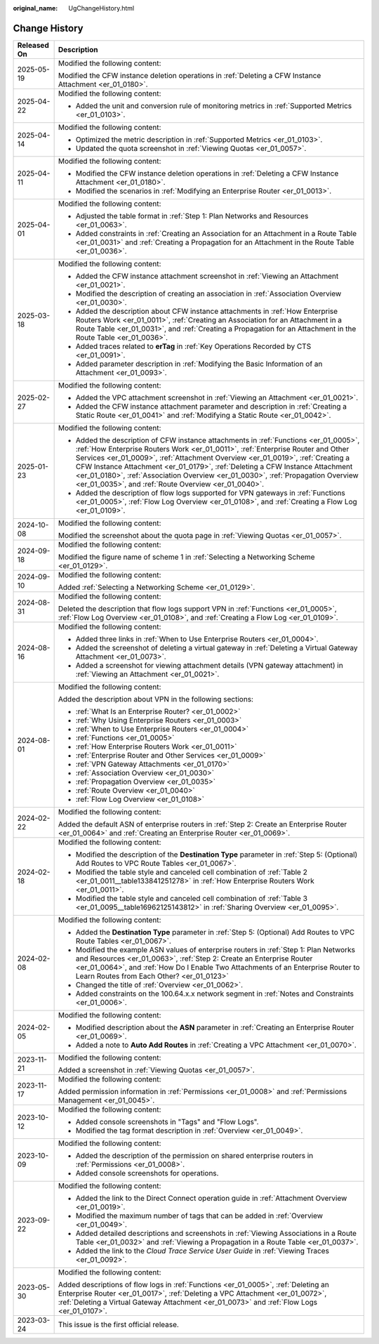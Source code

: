 :original_name: UgChangeHistory.html

.. _UgChangeHistory:

Change History
==============

+-----------------------------------+----------------------------------------------------------------------------------------------------------------------------------------------------------------------------------------------------------------------------------------------------------------------------------------------------------------------------------------------------------------------------------------------------------------------------------------------------------------------------------------+
| Released On                       | Description                                                                                                                                                                                                                                                                                                                                                                                                                                                                            |
+===================================+========================================================================================================================================================================================================================================================================================================================================================================================================================================================================================+
| 2025-05-19                        | Modified the following content:                                                                                                                                                                                                                                                                                                                                                                                                                                                        |
|                                   |                                                                                                                                                                                                                                                                                                                                                                                                                                                                                        |
|                                   | Modified the CFW instance deletion operations in :ref:`Deleting a CFW Instance Attachment <er_01_0180>`.                                                                                                                                                                                                                                                                                                                                                                               |
+-----------------------------------+----------------------------------------------------------------------------------------------------------------------------------------------------------------------------------------------------------------------------------------------------------------------------------------------------------------------------------------------------------------------------------------------------------------------------------------------------------------------------------------+
| 2025-04-22                        | Modified the following content:                                                                                                                                                                                                                                                                                                                                                                                                                                                        |
|                                   |                                                                                                                                                                                                                                                                                                                                                                                                                                                                                        |
|                                   | -  Added the unit and conversion rule of monitoring metrics in :ref:`Supported Metrics <er_01_0103>`.                                                                                                                                                                                                                                                                                                                                                                                  |
+-----------------------------------+----------------------------------------------------------------------------------------------------------------------------------------------------------------------------------------------------------------------------------------------------------------------------------------------------------------------------------------------------------------------------------------------------------------------------------------------------------------------------------------+
| 2025-04-14                        | Modified the following content:                                                                                                                                                                                                                                                                                                                                                                                                                                                        |
|                                   |                                                                                                                                                                                                                                                                                                                                                                                                                                                                                        |
|                                   | -  Optimized the metric description in :ref:`Supported Metrics <er_01_0103>`.                                                                                                                                                                                                                                                                                                                                                                                                          |
|                                   | -  Updated the quota screenshot in :ref:`Viewing Quotas <er_01_0057>`.                                                                                                                                                                                                                                                                                                                                                                                                                 |
+-----------------------------------+----------------------------------------------------------------------------------------------------------------------------------------------------------------------------------------------------------------------------------------------------------------------------------------------------------------------------------------------------------------------------------------------------------------------------------------------------------------------------------------+
| 2025-04-11                        | Modified the following content:                                                                                                                                                                                                                                                                                                                                                                                                                                                        |
|                                   |                                                                                                                                                                                                                                                                                                                                                                                                                                                                                        |
|                                   | -  Modified the CFW instance deletion operations in :ref:`Deleting a CFW Instance Attachment <er_01_0180>`.                                                                                                                                                                                                                                                                                                                                                                            |
|                                   | -  Modified the scenarios in :ref:`Modifying an Enterprise Router <er_01_0013>`.                                                                                                                                                                                                                                                                                                                                                                                                       |
+-----------------------------------+----------------------------------------------------------------------------------------------------------------------------------------------------------------------------------------------------------------------------------------------------------------------------------------------------------------------------------------------------------------------------------------------------------------------------------------------------------------------------------------+
| 2025-04-01                        | Modified the following content:                                                                                                                                                                                                                                                                                                                                                                                                                                                        |
|                                   |                                                                                                                                                                                                                                                                                                                                                                                                                                                                                        |
|                                   | -  Adjusted the table format in :ref:`Step 1: Plan Networks and Resources <er_01_0063>`.                                                                                                                                                                                                                                                                                                                                                                                               |
|                                   | -  Added constraints in :ref:`Creating an Association for an Attachment in a Route Table <er_01_0031>` and :ref:`Creating a Propagation for an Attachment in the Route Table <er_01_0036>`.                                                                                                                                                                                                                                                                                            |
+-----------------------------------+----------------------------------------------------------------------------------------------------------------------------------------------------------------------------------------------------------------------------------------------------------------------------------------------------------------------------------------------------------------------------------------------------------------------------------------------------------------------------------------+
| 2025-03-18                        | Modified the following content:                                                                                                                                                                                                                                                                                                                                                                                                                                                        |
|                                   |                                                                                                                                                                                                                                                                                                                                                                                                                                                                                        |
|                                   | -  Added the CFW instance attachment screenshot in :ref:`Viewing an Attachment <er_01_0021>`.                                                                                                                                                                                                                                                                                                                                                                                          |
|                                   | -  Modified the description of creating an association in :ref:`Association Overview <er_01_0030>`.                                                                                                                                                                                                                                                                                                                                                                                    |
|                                   | -  Added the description about CFW instance attachments in :ref:`How Enterprise Routers Work <er_01_0011>`, :ref:`Creating an Association for an Attachment in a Route Table <er_01_0031>`, and :ref:`Creating a Propagation for an Attachment in the Route Table <er_01_0036>`.                                                                                                                                                                                                       |
|                                   | -  Added traces related to **erTag** in :ref:`Key Operations Recorded by CTS <er_01_0091>`.                                                                                                                                                                                                                                                                                                                                                                                            |
|                                   | -  Added parameter description in :ref:`Modifying the Basic Information of an Attachment <er_01_0093>`.                                                                                                                                                                                                                                                                                                                                                                                |
+-----------------------------------+----------------------------------------------------------------------------------------------------------------------------------------------------------------------------------------------------------------------------------------------------------------------------------------------------------------------------------------------------------------------------------------------------------------------------------------------------------------------------------------+
| 2025-02-27                        | Modified the following content:                                                                                                                                                                                                                                                                                                                                                                                                                                                        |
|                                   |                                                                                                                                                                                                                                                                                                                                                                                                                                                                                        |
|                                   | -  Added the VPC attachment screenshot in :ref:`Viewing an Attachment <er_01_0021>`.                                                                                                                                                                                                                                                                                                                                                                                                   |
|                                   | -  Added the CFW instance attachment parameter and description in :ref:`Creating a Static Route <er_01_0041>` and :ref:`Modifying a Static Route <er_01_0042>`.                                                                                                                                                                                                                                                                                                                        |
+-----------------------------------+----------------------------------------------------------------------------------------------------------------------------------------------------------------------------------------------------------------------------------------------------------------------------------------------------------------------------------------------------------------------------------------------------------------------------------------------------------------------------------------+
| 2025-01-23                        | Modified the following content:                                                                                                                                                                                                                                                                                                                                                                                                                                                        |
|                                   |                                                                                                                                                                                                                                                                                                                                                                                                                                                                                        |
|                                   | -  Added the description of CFW instance attachments in :ref:`Functions <er_01_0005>`, :ref:`How Enterprise Routers Work <er_01_0011>`, :ref:`Enterprise Router and Other Services <er_01_0009>`, :ref:`Attachment Overview <er_01_0019>`, :ref:`Creating a CFW Instance Attachment <er_01_0179>`, :ref:`Deleting a CFW Instance Attachment <er_01_0180>`, :ref:`Association Overview <er_01_0030>`, :ref:`Propagation Overview <er_01_0035>`, and :ref:`Route Overview <er_01_0040>`. |
|                                   | -  Added the description of flow logs supported for VPN gateways in :ref:`Functions <er_01_0005>`, :ref:`Flow Log Overview <er_01_0108>`, and :ref:`Creating a Flow Log <er_01_0109>`.                                                                                                                                                                                                                                                                                                 |
+-----------------------------------+----------------------------------------------------------------------------------------------------------------------------------------------------------------------------------------------------------------------------------------------------------------------------------------------------------------------------------------------------------------------------------------------------------------------------------------------------------------------------------------+
| 2024-10-08                        | Modified the following content:                                                                                                                                                                                                                                                                                                                                                                                                                                                        |
|                                   |                                                                                                                                                                                                                                                                                                                                                                                                                                                                                        |
|                                   | Modified the screenshot about the quota page in :ref:`Viewing Quotas <er_01_0057>`.                                                                                                                                                                                                                                                                                                                                                                                                    |
+-----------------------------------+----------------------------------------------------------------------------------------------------------------------------------------------------------------------------------------------------------------------------------------------------------------------------------------------------------------------------------------------------------------------------------------------------------------------------------------------------------------------------------------+
| 2024-09-18                        | Modified the following content:                                                                                                                                                                                                                                                                                                                                                                                                                                                        |
|                                   |                                                                                                                                                                                                                                                                                                                                                                                                                                                                                        |
|                                   | Modified the figure name of scheme 1 in :ref:`Selecting a Networking Scheme <er_01_0129>`.                                                                                                                                                                                                                                                                                                                                                                                             |
+-----------------------------------+----------------------------------------------------------------------------------------------------------------------------------------------------------------------------------------------------------------------------------------------------------------------------------------------------------------------------------------------------------------------------------------------------------------------------------------------------------------------------------------+
| 2024-09-10                        | Modified the following content:                                                                                                                                                                                                                                                                                                                                                                                                                                                        |
|                                   |                                                                                                                                                                                                                                                                                                                                                                                                                                                                                        |
|                                   | Added :ref:`Selecting a Networking Scheme <er_01_0129>`.                                                                                                                                                                                                                                                                                                                                                                                                                               |
+-----------------------------------+----------------------------------------------------------------------------------------------------------------------------------------------------------------------------------------------------------------------------------------------------------------------------------------------------------------------------------------------------------------------------------------------------------------------------------------------------------------------------------------+
| 2024-08-31                        | Modified the following content:                                                                                                                                                                                                                                                                                                                                                                                                                                                        |
|                                   |                                                                                                                                                                                                                                                                                                                                                                                                                                                                                        |
|                                   | Deleted the description that flow logs support VPN in :ref:`Functions <er_01_0005>`, :ref:`Flow Log Overview <er_01_0108>`, and :ref:`Creating a Flow Log <er_01_0109>`.                                                                                                                                                                                                                                                                                                               |
+-----------------------------------+----------------------------------------------------------------------------------------------------------------------------------------------------------------------------------------------------------------------------------------------------------------------------------------------------------------------------------------------------------------------------------------------------------------------------------------------------------------------------------------+
| 2024-08-16                        | Modified the following content:                                                                                                                                                                                                                                                                                                                                                                                                                                                        |
|                                   |                                                                                                                                                                                                                                                                                                                                                                                                                                                                                        |
|                                   | -  Added three links in :ref:`When to Use Enterprise Routers <er_01_0004>`.                                                                                                                                                                                                                                                                                                                                                                                                            |
|                                   | -  Added the screenshot of deleting a virtual gateway in :ref:`Deleting a Virtual Gateway Attachment <er_01_0073>`.                                                                                                                                                                                                                                                                                                                                                                    |
|                                   | -  Added a screenshot for viewing attachment details (VPN gateway attachment) in :ref:`Viewing an Attachment <er_01_0021>`.                                                                                                                                                                                                                                                                                                                                                            |
+-----------------------------------+----------------------------------------------------------------------------------------------------------------------------------------------------------------------------------------------------------------------------------------------------------------------------------------------------------------------------------------------------------------------------------------------------------------------------------------------------------------------------------------+
| 2024-08-01                        | Modified the following content:                                                                                                                                                                                                                                                                                                                                                                                                                                                        |
|                                   |                                                                                                                                                                                                                                                                                                                                                                                                                                                                                        |
|                                   | Added the description about VPN in the following sections:                                                                                                                                                                                                                                                                                                                                                                                                                             |
|                                   |                                                                                                                                                                                                                                                                                                                                                                                                                                                                                        |
|                                   | -  :ref:`What Is an Enterprise Router? <er_01_0002>`                                                                                                                                                                                                                                                                                                                                                                                                                                   |
|                                   | -  :ref:`Why Using Enterprise Routers <er_01_0003>`                                                                                                                                                                                                                                                                                                                                                                                                                                    |
|                                   | -  :ref:`When to Use Enterprise Routers <er_01_0004>`                                                                                                                                                                                                                                                                                                                                                                                                                                  |
|                                   | -  :ref:`Functions <er_01_0005>`                                                                                                                                                                                                                                                                                                                                                                                                                                                       |
|                                   | -  :ref:`How Enterprise Routers Work <er_01_0011>`                                                                                                                                                                                                                                                                                                                                                                                                                                     |
|                                   | -  :ref:`Enterprise Router and Other Services <er_01_0009>`                                                                                                                                                                                                                                                                                                                                                                                                                            |
|                                   | -  :ref:`VPN Gateway Attachments <er_01_0170>`                                                                                                                                                                                                                                                                                                                                                                                                                                         |
|                                   | -  :ref:`Association Overview <er_01_0030>`                                                                                                                                                                                                                                                                                                                                                                                                                                            |
|                                   | -  :ref:`Propagation Overview <er_01_0035>`                                                                                                                                                                                                                                                                                                                                                                                                                                            |
|                                   | -  :ref:`Route Overview <er_01_0040>`                                                                                                                                                                                                                                                                                                                                                                                                                                                  |
|                                   | -  :ref:`Flow Log Overview <er_01_0108>`                                                                                                                                                                                                                                                                                                                                                                                                                                               |
+-----------------------------------+----------------------------------------------------------------------------------------------------------------------------------------------------------------------------------------------------------------------------------------------------------------------------------------------------------------------------------------------------------------------------------------------------------------------------------------------------------------------------------------+
| 2024-02-22                        | Modified the following content:                                                                                                                                                                                                                                                                                                                                                                                                                                                        |
|                                   |                                                                                                                                                                                                                                                                                                                                                                                                                                                                                        |
|                                   | Added the default ASN of enterprise routers in :ref:`Step 2: Create an Enterprise Router <er_01_0064>` and :ref:`Creating an Enterprise Router <er_01_0069>`.                                                                                                                                                                                                                                                                                                                          |
+-----------------------------------+----------------------------------------------------------------------------------------------------------------------------------------------------------------------------------------------------------------------------------------------------------------------------------------------------------------------------------------------------------------------------------------------------------------------------------------------------------------------------------------+
| 2024-02-18                        | Modified the following content:                                                                                                                                                                                                                                                                                                                                                                                                                                                        |
|                                   |                                                                                                                                                                                                                                                                                                                                                                                                                                                                                        |
|                                   | -  Modified the description of the **Destination Type** parameter in :ref:`Step 5: (Optional) Add Routes to VPC Route Tables <er_01_0067>`.                                                                                                                                                                                                                                                                                                                                            |
|                                   | -  Modified the table style and canceled cell combination of :ref:`Table 2 <er_01_0011__table133841251278>` in :ref:`How Enterprise Routers Work <er_01_0011>`.                                                                                                                                                                                                                                                                                                                        |
|                                   | -  Modified the table style and canceled cell combination of :ref:`Table 3 <er_01_0095__table16962125143812>` in :ref:`Sharing Overview <er_01_0095>`.                                                                                                                                                                                                                                                                                                                                 |
+-----------------------------------+----------------------------------------------------------------------------------------------------------------------------------------------------------------------------------------------------------------------------------------------------------------------------------------------------------------------------------------------------------------------------------------------------------------------------------------------------------------------------------------+
| 2024-02-08                        | Modified the following content:                                                                                                                                                                                                                                                                                                                                                                                                                                                        |
|                                   |                                                                                                                                                                                                                                                                                                                                                                                                                                                                                        |
|                                   | -  Added the **Destination Type** parameter in :ref:`Step 5: (Optional) Add Routes to VPC Route Tables <er_01_0067>`.                                                                                                                                                                                                                                                                                                                                                                  |
|                                   | -  Modified the example ASN values of enterprise routers in :ref:`Step 1: Plan Networks and Resources <er_01_0063>`, :ref:`Step 2: Create an Enterprise Router <er_01_0064>`, and :ref:`How Do I Enable Two Attachments of an Enterprise Router to Learn Routes from Each Other? <er_01_0123>`                                                                                                                                                                                         |
|                                   | -  Changed the title of :ref:`Overview <er_01_0062>`.                                                                                                                                                                                                                                                                                                                                                                                                                                  |
|                                   | -  Added constraints on the 100.64.x.x network segment in :ref:`Notes and Constraints <er_01_0006>`.                                                                                                                                                                                                                                                                                                                                                                                   |
+-----------------------------------+----------------------------------------------------------------------------------------------------------------------------------------------------------------------------------------------------------------------------------------------------------------------------------------------------------------------------------------------------------------------------------------------------------------------------------------------------------------------------------------+
| 2024-02-05                        | Modified the following content:                                                                                                                                                                                                                                                                                                                                                                                                                                                        |
|                                   |                                                                                                                                                                                                                                                                                                                                                                                                                                                                                        |
|                                   | -  Modified description about the **ASN** parameter in :ref:`Creating an Enterprise Router <er_01_0069>`.                                                                                                                                                                                                                                                                                                                                                                              |
|                                   | -  Added a note to **Auto Add Routes** in :ref:`Creating a VPC Attachment <er_01_0070>`.                                                                                                                                                                                                                                                                                                                                                                                               |
+-----------------------------------+----------------------------------------------------------------------------------------------------------------------------------------------------------------------------------------------------------------------------------------------------------------------------------------------------------------------------------------------------------------------------------------------------------------------------------------------------------------------------------------+
| 2023-11-21                        | Modified the following content:                                                                                                                                                                                                                                                                                                                                                                                                                                                        |
|                                   |                                                                                                                                                                                                                                                                                                                                                                                                                                                                                        |
|                                   | Added a screenshot in :ref:`Viewing Quotas <er_01_0057>`.                                                                                                                                                                                                                                                                                                                                                                                                                              |
+-----------------------------------+----------------------------------------------------------------------------------------------------------------------------------------------------------------------------------------------------------------------------------------------------------------------------------------------------------------------------------------------------------------------------------------------------------------------------------------------------------------------------------------+
| 2023-11-17                        | Modified the following content:                                                                                                                                                                                                                                                                                                                                                                                                                                                        |
|                                   |                                                                                                                                                                                                                                                                                                                                                                                                                                                                                        |
|                                   | Added permission information in :ref:`Permissions <er_01_0008>` and :ref:`Permissions Management <er_01_0045>`.                                                                                                                                                                                                                                                                                                                                                                        |
+-----------------------------------+----------------------------------------------------------------------------------------------------------------------------------------------------------------------------------------------------------------------------------------------------------------------------------------------------------------------------------------------------------------------------------------------------------------------------------------------------------------------------------------+
| 2023-10-12                        | Modified the following content:                                                                                                                                                                                                                                                                                                                                                                                                                                                        |
|                                   |                                                                                                                                                                                                                                                                                                                                                                                                                                                                                        |
|                                   | -  Added console screenshots in "Tags" and "Flow Logs".                                                                                                                                                                                                                                                                                                                                                                                                                                |
|                                   | -  Modified the tag format description in :ref:`Overview <er_01_0049>`.                                                                                                                                                                                                                                                                                                                                                                                                                |
+-----------------------------------+----------------------------------------------------------------------------------------------------------------------------------------------------------------------------------------------------------------------------------------------------------------------------------------------------------------------------------------------------------------------------------------------------------------------------------------------------------------------------------------+
| 2023-10-09                        | Modified the following content:                                                                                                                                                                                                                                                                                                                                                                                                                                                        |
|                                   |                                                                                                                                                                                                                                                                                                                                                                                                                                                                                        |
|                                   | -  Added the description of the permission on shared enterprise routers in :ref:`Permissions <er_01_0008>`.                                                                                                                                                                                                                                                                                                                                                                            |
|                                   | -  Added console screenshots for operations.                                                                                                                                                                                                                                                                                                                                                                                                                                           |
+-----------------------------------+----------------------------------------------------------------------------------------------------------------------------------------------------------------------------------------------------------------------------------------------------------------------------------------------------------------------------------------------------------------------------------------------------------------------------------------------------------------------------------------+
| 2023-09-22                        | Modified the following content:                                                                                                                                                                                                                                                                                                                                                                                                                                                        |
|                                   |                                                                                                                                                                                                                                                                                                                                                                                                                                                                                        |
|                                   | -  Added the link to the Direct Connect operation guide in :ref:`Attachment Overview <er_01_0019>`.                                                                                                                                                                                                                                                                                                                                                                                    |
|                                   | -  Modified the maximum number of tags that can be added in :ref:`Overview <er_01_0049>`.                                                                                                                                                                                                                                                                                                                                                                                              |
|                                   | -  Added detailed descriptions and screenshots in :ref:`Viewing Associations in a Route Table <er_01_0032>` and :ref:`Viewing a Propagation in a Route Table <er_01_0037>`.                                                                                                                                                                                                                                                                                                            |
|                                   | -  Added the link to the *Cloud Trace Service User Guide* in :ref:`Viewing Traces <er_01_0092>`.                                                                                                                                                                                                                                                                                                                                                                                       |
+-----------------------------------+----------------------------------------------------------------------------------------------------------------------------------------------------------------------------------------------------------------------------------------------------------------------------------------------------------------------------------------------------------------------------------------------------------------------------------------------------------------------------------------+
| 2023-05-30                        | Modified the following content:                                                                                                                                                                                                                                                                                                                                                                                                                                                        |
|                                   |                                                                                                                                                                                                                                                                                                                                                                                                                                                                                        |
|                                   | Added descriptions of flow logs in :ref:`Functions <er_01_0005>`, :ref:`Deleting an Enterprise Router <er_01_0017>`, :ref:`Deleting a VPC Attachment <er_01_0072>`, :ref:`Deleting a Virtual Gateway Attachment <er_01_0073>` and :ref:`Flow Logs <er_01_0107>`.                                                                                                                                                                                                                       |
+-----------------------------------+----------------------------------------------------------------------------------------------------------------------------------------------------------------------------------------------------------------------------------------------------------------------------------------------------------------------------------------------------------------------------------------------------------------------------------------------------------------------------------------+
| 2023-03-24                        | This issue is the first official release.                                                                                                                                                                                                                                                                                                                                                                                                                                              |
+-----------------------------------+----------------------------------------------------------------------------------------------------------------------------------------------------------------------------------------------------------------------------------------------------------------------------------------------------------------------------------------------------------------------------------------------------------------------------------------------------------------------------------------+
